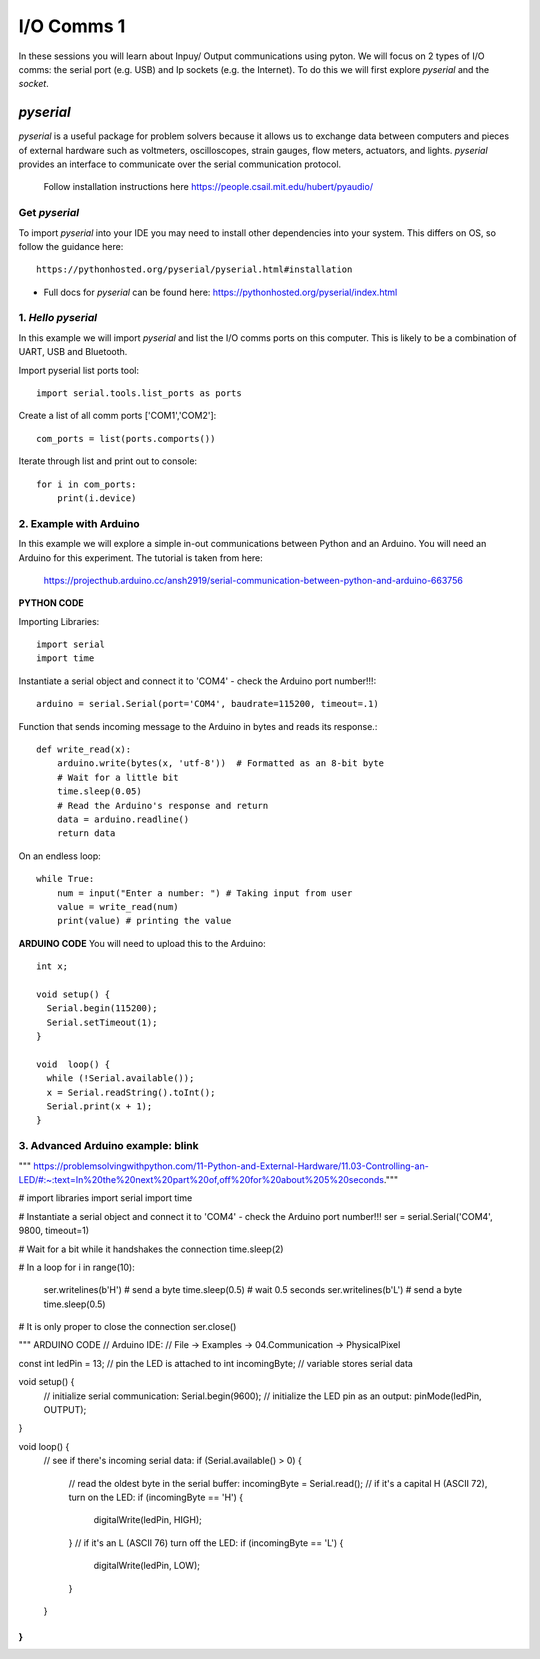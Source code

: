 I/O Comms 1
===========

In these sessions you will learn about Inpuy/ Output communications using pyton.
We will focus on 2 types of I/O comms: the serial port (e.g. USB) and Ip sockets
(e.g. the Internet). To do this we will first explore *pyserial* and the *socket*.

*pyserial*
----------
*pyserial* is a useful package for problem solvers because it allows us to exchange data between
computers and pieces of external hardware such as voltmeters, oscilloscopes, strain gauges, flow meters,
actuators, and lights. *pyserial* provides an interface to communicate over the serial communication protocol.

    | Follow installation instructions here https://people.csail.mit.edu/hubert/pyaudio/


Get *pyserial*
^^^^^^^^^^^^^^
To import *pyserial* into your IDE you may need to install other
dependencies into your system. This differs on OS, so follow the guidance here::

    https://pythonhosted.org/pyserial/pyserial.html#installation

-
    | Full docs for *pyserial* can be found here: https://pythonhosted.org/pyserial/index.html


1. *Hello pyserial*
^^^^^^^^^^^^^^^^^^^^^^^
In this example we will import *pyserial* and list the I/O comms ports on this computer.
This is likely to be a combination of UART, USB and Bluetooth.

Import pyserial list ports tool::

    import serial.tools.list_ports as ports

Create a list of all comm ports ['COM1','COM2']::

    com_ports = list(ports.comports())

Iterate through list and print out to console::

    for i in com_ports:
        print(i.device)
2. Example with Arduino
^^^^^^^^^^^^^^^^^^^^^^^^^^^^^^^^
In this example we will explore a simple in-out communications between Python and an Arduino.
You will need an Arduino for this experiment. The tutorial is taken from here:

    | https://projecthub.arduino.cc/ansh2919/serial-communication-between-python-and-arduino-663756

**PYTHON CODE**

Importing Libraries::

    import serial
    import time

Instantiate a serial object and connect it to 'COM4' - check the Arduino port number!!!::

    arduino = serial.Serial(port='COM4', baudrate=115200, timeout=.1)

Function that sends incoming message to the Arduino in bytes and reads its response.::

    def write_read(x):
        arduino.write(bytes(x, 'utf-8'))  # Formatted as an 8-bit byte
        # Wait for a little bit
        time.sleep(0.05)
        # Read the Arduino's response and return
        data = arduino.readline()
        return data

On an endless loop::

    while True:
        num = input("Enter a number: ") # Taking input from user
        value = write_read(num)
        print(value) # printing the value

**ARDUINO CODE**
You will need to upload this to the Arduino::

    int x;

    void setup() {
      Serial.begin(115200);
      Serial.setTimeout(1);
    }

    void  loop() {
      while (!Serial.available());
      x = Serial.readString().toInt();
      Serial.print(x + 1);
    }

3. Advanced Arduino example: blink
^^^^^^^^^^^^^^^^^^^^^^^^^^^^^^^^^^
"""
https://problemsolvingwithpython.com/11-Python-and-External-Hardware/11.03-Controlling-an-LED/#:~:text=In%20the%20next%20part%20of,off%20for%20about%205%20seconds."""

# import libraries
import serial
import time

# Instantiate a serial object and connect it to 'COM4' - check the Arduino port number!!!
ser = serial.Serial('COM4', 9800, timeout=1)

# Wait for a bit while it handshakes the connection
time.sleep(2)

# In a loop
for i in range(10):
    ser.writelines(b'H')   # send a byte
    time.sleep(0.5)        # wait 0.5 seconds
    ser.writelines(b'L')   # send a byte
    time.sleep(0.5)

# It is only proper to close the connection
ser.close()

"""
ARDUINO CODE
// Arduino IDE:
// File -> Examples -> 04.Communication -> PhysicalPixel

const int ledPin = 13; // pin the LED is attached to
int incomingByte;      // variable stores  serial data

void setup() {
  // initialize serial communication:
  Serial.begin(9600);
  // initialize the LED pin as an output:
  pinMode(ledPin, OUTPUT);
}

void loop() {
  // see if there's incoming serial data:
  if (Serial.available() > 0) {
    // read the oldest byte in the serial buffer:
    incomingByte = Serial.read();
    // if it's a capital H (ASCII 72), turn on the LED:
    if (incomingByte == 'H') {
      digitalWrite(ledPin, HIGH);
    }
    // if it's an L (ASCII 76) turn off the LED:
    if (incomingByte == 'L') {
      digitalWrite(ledPin, LOW);
    }
  }
}
"""
